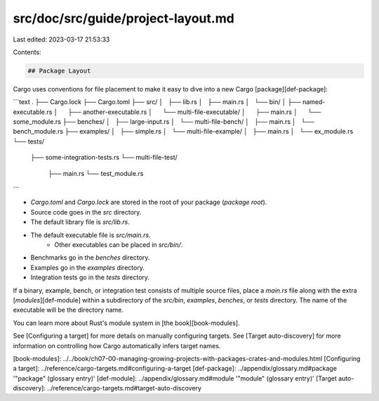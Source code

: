 src/doc/src/guide/project-layout.md
===================================

Last edited: 2023-03-17 21:53:33

Contents:

.. code-block:: md

    ## Package Layout

Cargo uses conventions for file placement to make it easy to dive into a new
Cargo [package][def-package]:

```text
.
├── Cargo.lock
├── Cargo.toml
├── src/
│   ├── lib.rs
│   ├── main.rs
│   └── bin/
│       ├── named-executable.rs
│       ├── another-executable.rs
│       └── multi-file-executable/
│           ├── main.rs
│           └── some_module.rs
├── benches/
│   ├── large-input.rs
│   └── multi-file-bench/
│       ├── main.rs
│       └── bench_module.rs
├── examples/
│   ├── simple.rs
│   └── multi-file-example/
│       ├── main.rs
│       └── ex_module.rs
└── tests/
    ├── some-integration-tests.rs
    └── multi-file-test/
        ├── main.rs
        └── test_module.rs
```

* `Cargo.toml` and `Cargo.lock` are stored in the root of your package (*package
  root*).
* Source code goes in the `src` directory.
* The default library file is `src/lib.rs`.
* The default executable file is `src/main.rs`.
    * Other executables can be placed in `src/bin/`.
* Benchmarks go in the `benches` directory.
* Examples go in the `examples` directory.
* Integration tests go in the `tests` directory.

If a binary, example, bench, or integration test consists of multiple source
files, place a `main.rs` file along with the extra [*modules*][def-module]
within a subdirectory of the `src/bin`, `examples`, `benches`, or `tests`
directory. The name of the executable will be the directory name.

You can learn more about Rust's module system in [the book][book-modules].

See [Configuring a target] for more details on manually configuring targets.
See [Target auto-discovery] for more information on controlling how Cargo
automatically infers target names.

[book-modules]: ../../book/ch07-00-managing-growing-projects-with-packages-crates-and-modules.html
[Configuring a target]: ../reference/cargo-targets.md#configuring-a-target
[def-package]:           ../appendix/glossary.md#package          '"package" (glossary entry)'
[def-module]:            ../appendix/glossary.md#module           '"module" (glossary entry)'
[Target auto-discovery]: ../reference/cargo-targets.md#target-auto-discovery


